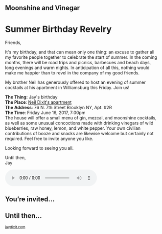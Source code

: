 #+BEGIN_EXPORT HTML
<style>
section.module.parallax-1 {
 background-image: url("img/1.jpg");
}
section.module.parallax-2 {
 background-image: url("img/2.jpg");
}
section.module.parallax-3 {
 background-image: url("img/3.jpg");
}
section.module.parallax-4 {
 background-image: url("img/4.jpg");
}


</style>

<div class="wrapper">

<!--   <div class="info-bar"> -->
<!--   <div class="container"> -->
<!--    <a class="icon cmn-tut" data-title="Jay Dixit" href="http://jaydixit.com/></a> -->

<!-- <a class="icon cmn-prev" data-title="Pevious Demo Revealing Content Overlays With CSS3 Transitions" href="http://jaydixit.com"></a>  -->
<!--   </div> -->
<!--  </div> -->

<section class="module parallax parallax-1">
    <div class="container">
     <h2>Moonshine and Vinegar</h2>
    </div>
   </section>

#+END_EXPORT

* Summer Birthday Revelry
Friends,

It's my birthday, and that can mean only one thing: an excuse to gather all my favorite people together to celebrate the start of summer. In the coming months, there will be road trips and picnics, barbecues and beach days, long evenings and warm nights. In anticipation of all this, nothing would make me happier than to revel in the company of my good friends.

My brother Neil has generously offered to host an evening of summer cocktails at his apartment in Williamsburg this Friday. Join us!

*The Thing:* Jay's birthday \\
*The Place*: [[https://goo.gl/maps/tTtuQYWasfC2][Neil Dixit's apartment]] \\
*The Address*: 76 N. 7th Street Brooklyn NY, Apt. #2R \\
*The Time*: Friday June 16, 2017, 7:00pm \\

The house will offer a small menu of gin, mezcal, and moonshine cocktails, as well as some unusual concoctions made with drinking vinegars of wild blueberries, raw honey, lemon, and white pepper. Your own civilian contributions of booze and snacks are likewise welcome but certainly not required. Feel free to invite anyone you like.

Looking forward to seeing you all.

Until then, \\
Jay


#+BEGIN_EXPORT HTML
<audio autoplay class="center" src="james-blake-retrograde.mp3" controls preload></audio>
#+END_EXPORT


#+BEGIN_EXPORT HTML
</div>
</div>
   </section>
   <section class="module parallax parallax-2">
    <div class="container">
     <h1>You’re invited…</h1>
    </div>
   </section>
#+END_EXPORT

#+BEGIN_EXPORT HTML
</div>
</div>
   </section>
<section class="module parallax parallax-3">
  <div class="container">
</div>
</div>
  </section>
#+END_EXPORT


#+BEGIN_EXPORT HTML
</div>
</div>
  </section>
<section class="module parallax parallax-4">
 <div class="container">
<h1>Until then...</h1>
 </div>
</div>
 </section>
#+END_EXPORT

#+BEGIN_EXPORT html

</div>
</div>
   </section>

 </main><!-- /main -->

 <footer>
  <div class="container">

   <!-- <div class="asides clearfix"> -->
   <!--  <aside> -->
   <!--   <nav> -->
   <!--    <ul> -->
   <!--     <li><a href="http://jaydixit.com/">Welcome</a></li> -->
   <!--     <li><a href="http://jaydixit.com/category/tutorials">Tutorials</a></li> -->
   <!--     <li><a href="http://jaydixit.com/category/snippets">Snippets</a></li> -->
   <!--     <li><a href="http://jaydixit.com/category/articles">Articles</a></li> -->
   <!--     <li><a href="http://jaydixit.com/category/resources">Resources</a></li> -->
   <!--    </ul> -->
   <!--   </nav> -->
   <!--  </aside> -->
   <!--  <aside> -->
   <!--   <nav> -->
   <!--    <ul> -->
   <!--     <li><a href="http://jaydixit.com/archive/">Archive</a></li> -->
   <!--     <li><a href="http://jaydixit.com/about">About</a></li> -->
   <!--     <li><a href="http://jaydixit.com/contact">Contact</a></li> -->
   <!--     <li><a href="http://jaydixit.com/subscribe">Subscribe</a></li> -->
   <!--    </ul> -->
   <!--   </nav> -->
   <!--  </aside> -->
   <!--  <aside class="logo"> -->
   <!--   <a href="http://jaydixit.com/"><img alt="Tutorials, Snippets, Resources, and Articles for Web Design and Web Development" onerror="this.src=../assets/images/lighthouse-inverted.jpg" SRC="../assets/images/lighthouse-inverted.jpg"></a> -->
   <!--  </aside> -->
   <!-- </div> -->

   <div class="copyright">
    <small>
<a href="http://jaydixit.com">jaydixit.com</a>
    </small>
   </div>
  </div>
 </footer><!-- /footer -->

</div><!-- /#wrapper -->
#+END_EXPORT



#+MACRO: event-url neil
#+HTML_HEAD: <link rel="stylesheet" href="http://fonts.googleapis.com/css?family=Roboto+Slab">
#+HTML_HEAD: <link rel="stylesheet" href="css/base.css">
#+HTML_HEAD: <link rel="stylesheet" href="css/style.css">
#+HTML_HEAD: <script src="js/modernizr.js"></script>
#+HTML_HEAD: <meta property="og:title" content="Moonshine and Vinegar" />
#+HTML_HEAD: <meta property="og:description" content="Drinks on a warm spring night">
#+HTML_HEAD: <meta property="og:image" content="img/3.jpg"/>
#+HTML_HEAD: <meta property="og:url" content="http://dixit.ca/{{{event-url}}}"/>



* video :noexport:

#+BEGIN_EXPORT html
<video id="myVideo" controls autoplay>
 <source src="/Users/jay/Downloads/The.Girl.he.Dragon.Tattoo.2011.720p.BluRay.x264.YIFY-researcher.mp4" type="video/mp4">
 <source src="video.ogg" type="video/ogg">
 Your browser does not support the video element.
</video>
<script>
 document.getElementById("myVideo").width=document.body.offsetWidth;
</script>
#+END_EXPORT
